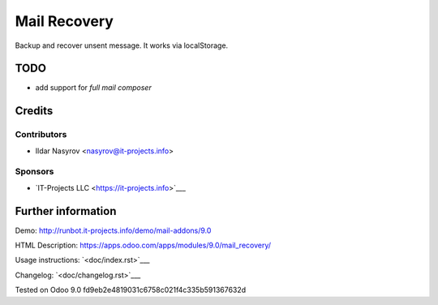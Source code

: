 ===============
 Mail Recovery
===============

Backup and recover unsent message. It works via localStorage.

TODO
====

* add support for *full mail composer*

Credits
=======

Contributors
------------
* Ildar Nasyrov <nasyrov@it-projects.info>

Sponsors
--------
* `IT-Projects LLC <https://it-projects.info>`___

Further information
===================

Demo: http://runbot.it-projects.info/demo/mail-addons/9.0

HTML Description: https://apps.odoo.com/apps/modules/9.0/mail_recovery/

Usage instructions: `<doc/index.rst>`___

Changelog: `<doc/changelog.rst>`___

Tested on Odoo 9.0 fd9eb2e4819031c6758c021f4c335b591367632d
